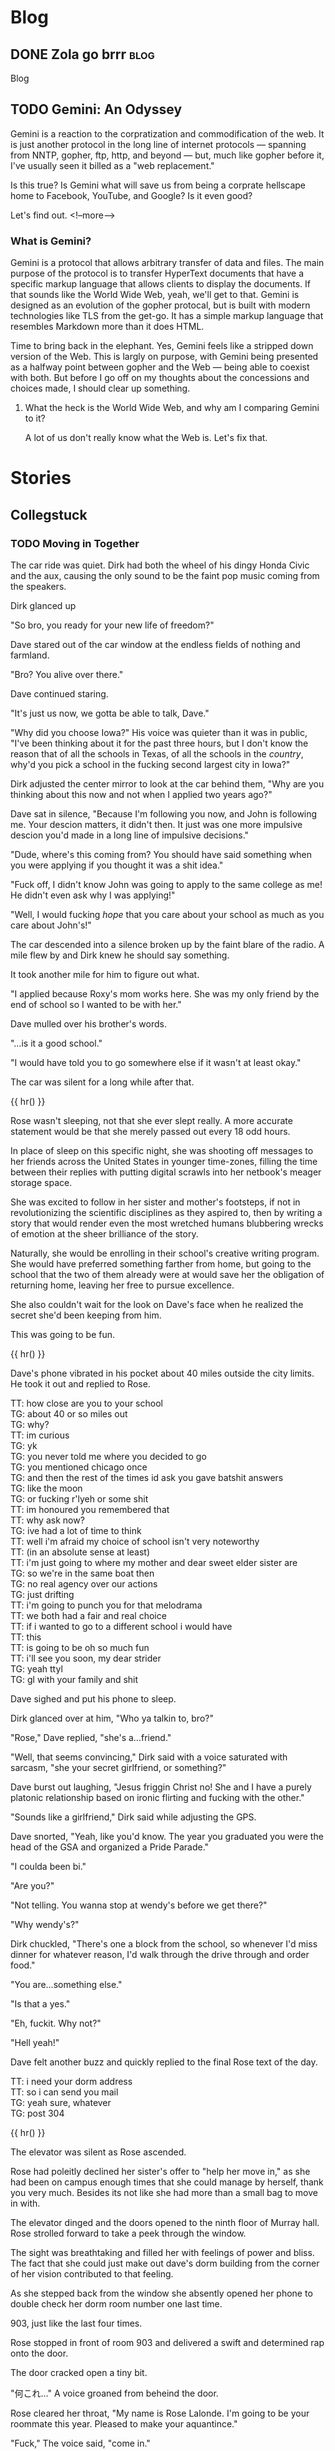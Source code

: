 #+AUTHOR: Celadon Camellia
#+HUGO_BASE_DIR: ../
#+startup: logdone fold

* Blog
:PROPERTIES:
:EXPORT_HUGO_SECTION: blog
:END:
** DONE Zola go brrr                                                  :blog:
:PROPERTIES:
:EXPORT_FILE_NAME: blog-update-extravaganza
:EXPORT_DATE: 2023-08-03
:END:
Blog
** TODO Gemini: An Odyssey
:PROPERTIES:
:EXPORT_FILE_NAME: gemini-an-odyssey
:END:
Gemini is a reaction to the corpratization and commodification of the web. It is just another protocol in the long line of internet protocols --- spanning from NNTP, gopher, ftp, http, and beyond --- but, much like gopher before it, I've usually seen it billed as a "web replacement."

Is this true? Is Gemini what will save us from being a corprate hellscape home to Facebook, YouTube, and Google? Is it even good?

Let's find out.
<!--more-->

*** What is Gemini?

Gemini is a protocol that allows arbitrary transfer of data and files. The main purpose of the protocol is to transfer HyperText documents that have a specific markup language that allows clients to display the documents. If that sounds like the World Wide Web, yeah, we'll get to that. Gemini is designed as an evolution of the gopher protocal, but is built with modern technologies like TLS from the get-go. It has a simple markup language that resembles Markdown more than it does HTML.

Time to bring back in the elephant. Yes, Gemini feels like a stripped down version of the Web. This is largly on purpose, with Gemini being presented as a halfway point between gopher and the Web --- being able to coexist with both. But before I go off on my thoughts about the concessions and choices made, I should clear up something.

**** What the heck is the World Wide Web, and why am I comparing Gemini to it?

A lot of us don't really know what the Web is. Let's fix that.

* Stories
:PROPERTIES:
:EXPORT_HUGO_SECTION: stories
:END:
** Collegstuck
:PROPERTIES:
:EXPORT_HUGO_SECTION_FRAG: collegestuck
:EXPORT_HUGO_WEIGHT: auto
:END:
*** TODO Moving in Together
:PROPERTIES:
:EXPORT_FILE_NAME: moving-in-together
:EXPORT_HUGO_CUSTOM_FRONT_MATTER: :summary "<p>John and Dave move in together for college as Rose executes the prank of her life.</p>"
:END:
The car ride was quiet. Dirk had both the wheel of his dingy Honda Civic and the aux, causing the only sound to be the faint pop music coming from the speakers.

Dirk glanced up

"So bro, you ready for your new life of freedom?"

Dave stared out of the car window at the endless fields of nothing and farmland.

"Bro? You alive over there."

Dave continued staring.

"It's just us now, we gotta be able to talk, Dave."

"Why did you choose Iowa?" His voice was quieter than it was in public, "I've been thinking about it for the past three hours, but I don't know the reason that of all the schools in Texas, of all the schools in the /country/, why'd you pick a school in the fucking second largest city in Iowa?"

Dirk adjusted the center mirror to look at the car behind them, "Why are you thinking about this now and not when I applied two years ago?"

Dave sat in silence, "Because I'm following you now, and John is following me. Your descion matters, it didn't then. It just was one more impulsive descion you'd made in a long line of impulsive decisions."

"Dude, where's this coming from? You should have said something when you were applying if you thought it was a shit idea."

"Fuck off, I didn't know John was going to apply to the same college as me! He didn't even ask why I was applying!"

"Well, I would fucking /hope/ that you care about your school as much as you care about John's!"

The car descended into a silence broken up by the faint blare of the radio. A mile flew by and Dirk knew he should say something.

It took another mile for him to figure out what.

"I applied because Roxy's mom works here. She was my only friend by the end of school so I wanted to be with her."

Dave mulled over his brother's words.

"...is it a good school."

"I would have told you to go somewhere else if it wasn't at least okay."

The car was silent for a long while after that.

{{ hr() }}


Rose wasn't sleeping, not that she ever slept really. A more accurate statement would be that she merely passed out every 18 odd hours.

In place of sleep on this specific night, she was shooting off messages to her friends across the United States in younger time-zones, filling the time between their replies with putting digital scrawls into her netbook's meager storage space.

She was excited to follow in her sister and mother's footsteps, if not in revolutionizing the scientific disciplines as they aspired to, then by writing a story that would render even the most wretched humans blubbering wrecks of emotion at the sheer brilliance of the story.

Naturally, she would be enrolling in their school's creative writing program. She would have preferred something farther from home, but going to the school that the two of them already were at would save her the obligation of returning home, leaving her free to pursue excellence.

She also couldn't wait for the look on Dave's face when he realized the secret she'd been keeping from him.

This was going to be fun.

{{ hr() }}
 

Dave's phone vibrated in his pocket about 40 miles outside the city limits. He took it out and replied to Rose.

#+begin_export html
<div class="chat">
<span class="rose">TT: how close are you to your school</span><br />
<span class="dave">TG: about 40 or so miles out</span><br />
<span class="dave">TG: why?</span><br />
<span class="rose">TT: im curious</span><br />
<span class="dave">TG: yk</span><br />
<span class="dave">TG: you never told me where you decided to go</span><br />
<span class="dave">TG: you mentioned chicago once</span><br />
<span class="dave">TG: and then the rest of the times id ask you gave batshit answers</span><br />
<span class="dave">TG: like the moon</span><br />
<span class="dave">TG: or fucking r'lyeh or some shit</span><br />
<span class="rose">TT: im honoured you remembered that</span><br />
<span class="rose">TT: why ask now?</span><br />
<span class="dave">TG: ive had a lot of time to think</span><br />
<span class="rose">TT: well i'm afraid my choice of school isn't very noteworthy</span><br />
<span class="rose">TT: (in an absolute sense at least)</span><br />
<span class="rose">TT: i'm just going to where my mother and dear sweet elder sister are</span><br />
<span class="dave">TG: so we're in the same boat then</span><br />
<span class="dave">TG: no real agency over our actions</span><br />
<span class="dave">TG: just drifting</span><br />
<span class="rose">TT: i'm going to punch you for that melodrama</span><br />
<span class="rose">TT: we both had a fair and real choice</span><div />
<span class="rose">TT: if i wanted to go to a different school i would have</span><br />
<span class="rose">TT: this</span><br />
<span class="rose">TT: is going to be oh so much fun</span><br />
<span class="rose">TT: i'll see you soon, my dear strider</span><br />
<span class="dave">TG: yeah ttyl</span><br />
<span class="dave">TG: gl with your family and shit</span><br />
</div>
#+end_export

Dave sighed and put his phone to sleep.

Dirk glanced over at him, "Who ya talkin to, bro?"

"Rose," Dave replied, "she's a...friend."

"Well, that seems convincing," Dirk said with a voice saturated with sarcasm, "she your secret girlfriend, or something?"

Dave burst out laughing, "Jesus friggin Christ no! She and I have a purely platonic relationship based on ironic flirting and fucking with the other."

"Sounds like a girlfriend," Dirk said while adjusting the GPS.

Dave snorted, "Yeah, like you'd know. The year you graduated you were the head of the GSA and organized a Pride Parade."

"I coulda been bi."

"Are you?"

"Not telling. You wanna stop at wendy's before we get there?"

"Why wendy's?"

Dirk chuckled, "There's one a block from the school, so whenever I'd miss dinner for whatever reason, I'd walk through the drive through and order food."

"You are...something else."

"Is that a yes."

"Eh, fuckit. Why not?"

"Hell yeah!"

Dave felt another buzz and quickly replied to the final Rose text of the day.

#+begin_export html
<div class="chat">
<span class="rose">TT: i need your dorm address</span><br />
<span class="rose">TT: so i can send you mail</span><br />
<span class="dave">TG: yeah sure, whatever</span><br />
<span class="dave">TG: post 304</span>
</div>
#+end_export

{{ hr() }}
 

The elevator was silent as Rose ascended.

Rose had poleitly declined her sister's offer to "help her move in," as she had been on campus enough times that she could manage by herself, thank you very much. Besides its not like she had more than a small bag to move in with.

The elevator dinged and the doors opened to the ninth floor of Murray hall. Rose strolled forward to take a peek through the window.

The sight was breathtaking and filled her with feelings of power and bliss. The fact that she could just make out dave's dorm building from the corner of her vision contributed to that feeling.

As she stepped back from the window she absently opened her phone to double check her dorm room number one last time.

903, just like the last four times.

Rose stopped in front of room 903 and delivered a swift and determined rap onto the door.

The door cracked open a tiny bit.

"何これ…" A voice groaned from beheind the door.

Rose cleared her throat, "My name is Rose Lalonde. I'm going to be your roommate this year. Pleased to make your aquantince."

"Fuck," The voice said, "come in."

The door opened slowly and Rose got her first look at her new roomate.

She seemed to be hungover or, at minimum, was not used to getting up before noon. She was wearing a dark red lipstick and eyeshadow that appeared, from the smearing, to have been applied the previous night. Her eyes, which she was rubbing currently, were reddish brown and her skin was only a shade or two darker than her own. Her hair was black and&#x2014;

Rose felt her face grow warm.

She wasn't wearing a top or bra. The only thing covering her...Rose's neck twitched...ample bust was her long hair.

"I, um, hello...You, forgot," she stuttered while gesturing with all the tact of a wilderbeast.

"Hm?" The girl murmered, "Oh. Yeah."

Having realized the issue, she swiped a T-Shirt from on top of her bed and put it on. Inadvertantly flashing Rose even more as she did.

"Yo," the girl said, "I'm Damara. I have a splitting headache, so if you can dump your stuff and leave..."

"Um, yes, that's...fine."

"Aight, see you tonight or whatever."

Rose carefully set her bag on her bed and left the room significantly less resolute than she entered it.

{{ hr() }}
 

A small family of three---a smartly dressed single father and his twin children---sat in the Spokane International Airport’s A concourse while eating sandwhiches.

"Now boarding flight 413620 to Denver Colorado. Repeat, now boarding flight 413620 to Denver Colorado."

The father stood up and clapped his hands together, "Alright gang! Ready to head off into a new tommorow?"

The twins, John and Jade, rolled their eyes in sync.

"Now, now," he continued, "this is an excedingly important time in a young man and woman’s life."

"Dad," John said, "that’s what you tell us when we’re checking into our dorms..."

"Not when we’re boarding the plane to the layover," Jade finished.

"Pish posh! Every step on your journey matters!"

The twins smiled to themselves, gathered their bags, and followed their dad into his new tommorow.

{{ hr() }}
 

At the tender hour of 3:30 AM, Terezi had her laptop and an internet chess program.

#+begin_export html
<div class="chat">
--- turntechGodhead has joined the room ---<br />
<span class="dave">TG: hey</span><br />
<span class="terezi">GC: h3y</span><br />
<span class="dave">TG: still doing the lame 314 gimmick</span><br />
<span class="terezi">GC: 4r3 you st1ll too dumb to p4ss 4lg3br4</span><br />
<span class="dave">TG: fair 'nough</span><br />
<span class="dave">TG: lets get this done</span><br />
<span class="dave">TG: ive gotta move into my dorm later</span><br />
<span class="terezi">GC: you could h4v3 just 4sk3d to pl4y l4t3r</span><br />
<span class="dave">TG: no no</span><br />
<span class="dave">TG: i need to take my mind off some stuff</span><br />
<span class="terezi">GC: ok4y</span><br />
<span class="terezi">GC: pr3p4r3 to h4v3 your 4ss h4nd3d to you</span><br />
</div>
#+end_export

Terezi started the match and the two settled down into the same rhythm that they always did during these games.

Well, they'd only been playing each other since they first met, nearly 5 months ago when their families booked the same time slot for a school tour. The two had hit it off and exchanged contact information.

Somehow they managed it without learning each others names.

#+begin_export html
<div class="chat">
<span class="dave">TG: god dammit</span><br />
<span class="terezi">GC: >:}</span><br />
<span class="terezi">/ gallowsCalibrator sm1rks 4t TG.</span><br />
<span class="dave">TG: aye</span><br />
<span class="dave">TG: gg gc</span><br />
<span class="terezi">GC: gg</span><br />
<span class="terezi">GC: do you w4nt to t4lk 4bout th3 "stuff?"</span><br />
<span class="dave">TG: no</span><br />
<span class="dave">TG: sorry</span><br />
<span class="dave">TG: maybe tmmrw okay</span><br />
<span class="terezi">GC: 1 und3rst4nd</span><br />
<span class="terezi">GC: good luck mov1ng 1n</span><br />
<span class="terezi">GC: l3ts m33t 1n p3rson n3xt w33k</span><br />
<span class="terezi">GC: d34l?</span><br />
<span class="dave">TG: i can do that</span><br />
<span class="dave">TG: deal</span><br />
--- turntechGodhead has left the room ---
</div>
#+end_export

{{ hr() }}
 
Dave unlocked the door of his dorm room and moved his bags into the room.

He seemed to be the last person on the floor to move into his dorm. He knew it couldn't be true&#x2014;uperclassmen moved in the day after&#x2014;but no one else akwardly had their bags in the hall as they struggled with the deadbolts and that fact alone felt isolating.

"Fuck."

John still wasn't here.

The last Dave heard from him, he had just landed in the Eastern Iowa Airport and was taking the Uber to the school. Dave threw a punch into the air. /I am not ready for this./

Sure, he had been looking forward to meeting John for years at this point, but...

Dave began pacing.

/Fuck./

Despite Dirk's reassurences, he still wasn't sure John going to this school was a good idea.

/I should have pushed back harder.../

Dave sat down on rightmost the bed and let himself fall onto his back.

He stared at the ceiling and felt the minutes drift by.

Then, he heard a knock on his door.

It was time.

{{ hr() }}
 
John Egbert stood on the other side of the door holding a single suitcase.

Dave slowly unlatched the door and pulled it open towards himself. John had a massive smile on his face.

He said something but Dave couldn't hear through the rush of blood in his head.

Dave stumbled forward and wordlessly hugged John, squeezing him tight to reassure himself that he wouldn't leave.

John nestled under Dave's chin and Dave could feel him say something else from the vibration.

The two broke the hug and John brought his bag into their new home for the next year.

{{ hr() }}
 
The other side of the door stood a short haired girl wearing a grey sweater, a pleated skirt, and cherry red makeup.

"Who are you?"

The girl smiled, "Why, my dear David, you don’t recognize me? I would have thought after 8 years you’d know your friends, be they online or real life."

Dave stared at her.

She sighed, "My name is Rose Lalonde. We have been online friends since we were in elementary school."

"Yeah," Dave said while scratching the back of his head, "I kinda don’t buy that. At most Rose told you to prank me."

"I..." Rose said, "Why don’t you believe me! I’m Rose! Your friend!"

"Listen Ma’am," Dave said, "you don’t look like Rose. Rose has long hair and dresses like a reject from Hot Topic. In addition to that, the likelyhood of Rose going this far for a joke is dumb. So you’re not her."

The two stared at each other for a moment before Rose broke down and burst out laughing.

"Hahaha, I...I can’t believe it. My schemes cancelled themselves out."

She grabbed her wallet from a skirt pocket and fished out her State ID. Rose Lalonde, Iowa.

"I am Rose Lalonde."

Dave blinked at her, "Then why do you look like...un-gothy."

"I thought it would be humourous if I changed up my appearence to shock you. Well, that and the fact that I’ve changed my outlook on life since freshman year of highschool."

"Okay, sure. Makes sense and all that shit, but why are you here? Like, surely you wouldn’t follow me to this school as a joke. I know you have aspirations and shit."

She sighed, "It was honestly a coincidence. My mother and and sister were already here, so I followed them."

"So, the same reason I’m here." He said. "Whoo legacy hire," he added flatly.

"Indeed."

Dave sighed, "Hi Rose."

"Hello Dave."

"I ruined your joke, didn’t I?"

Rose smiled, "Perhaps, but the bulk of the joke was the slow realization that you’ll have to deal with me for four years."

"Yeah, assuming we don’t drive each other crazy."

"Or anyone else for that manner."

They smiled at each other for a moment before Dave started again, "Come on, lemme introduce you to John."

